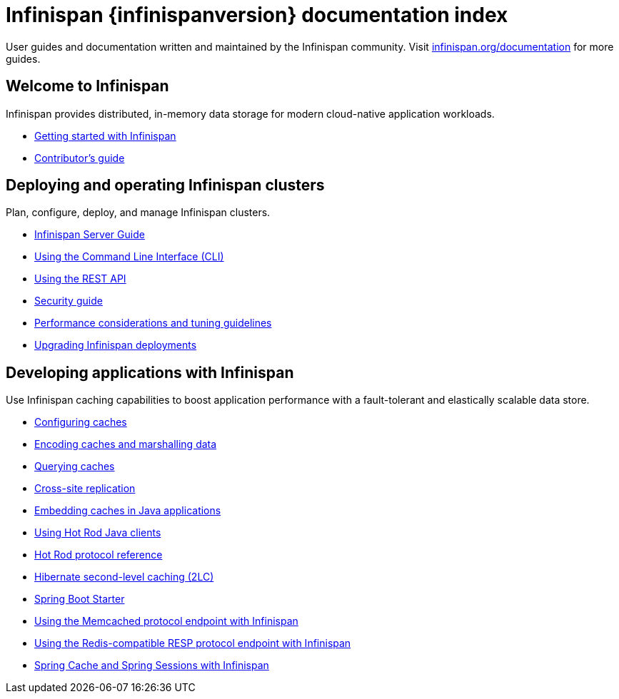 = Infinispan {infinispanversion} documentation index

User guides and documentation written and maintained by the Infinispan community.
Visit link:https://infinispan.org/documentation[infinispan.org/documentation] for more guides.

++++
<script async src="https://cse.google.com/cse.js?cx=013815398149802919631:_cym2xwxalo"></script>
<div class="gcse-search"></div>
++++

[discrete]
== Welcome to Infinispan

Infinispan provides distributed, in-memory data storage for modern cloud-native application workloads.

[unstyled]
* link:titles/getting_started/getting_started.html[Getting started with Infinispan]
* link:titles/contributing/contributing.html[Contributor's guide]

[discrete]
== Deploying and operating Infinispan clusters

Plan, configure, deploy, and manage Infinispan clusters.

[unstyled]
* link:titles/server/server.html[Infinispan Server Guide]
* link:titles/cli/cli.html[Using the Command Line Interface (CLI)]
* link:titles/rest/rest.html[Using the REST API]
* link:titles/security/security.html[Security guide]
* link:titles/tuning/tuning.html[Performance considerations and tuning guidelines]
* link:titles/upgrading/upgrading.html[Upgrading Infinispan deployments]

[discrete]
== Developing applications with Infinispan

Use Infinispan caching capabilities to boost application performance with a fault-tolerant and elastically scalable data store.

[unstyled]
* link:titles/configuring/configuring.html[Configuring caches]
* link:titles/encoding/encoding.html[Encoding caches and marshalling data]
* link:titles/query/query.html[Querying caches]
* link:titles/xsite/xsite.html[Cross-site replication]
* link:titles/embedding/embedding.html[Embedding caches in Java applications]
* link:titles/hotrod_java/hotrod_java.html[Using Hot Rod Java clients]
* link:titles/hotrod_protocol/hotrod_protocol.html[Hot Rod protocol reference]
* link:titles/hibernate/hibernate.html[Hibernate second-level caching (2LC)]
* link:titles/spring_boot/starter.html[Spring Boot Starter]
* link:titles/memcached/memcached.html[Using the Memcached protocol endpoint with Infinispan]
* link:titles/resp/resp-endpoint.html[Using the Redis-compatible RESP protocol endpoint with Infinispan]
* link:titles/spring/spring.html[Spring Cache and Spring Sessions with Infinispan]
